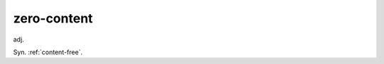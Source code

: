 .. _zero-content:

============================================================
zero-content
============================================================

adj\.

Syn.
:ref:`content-free`\.

